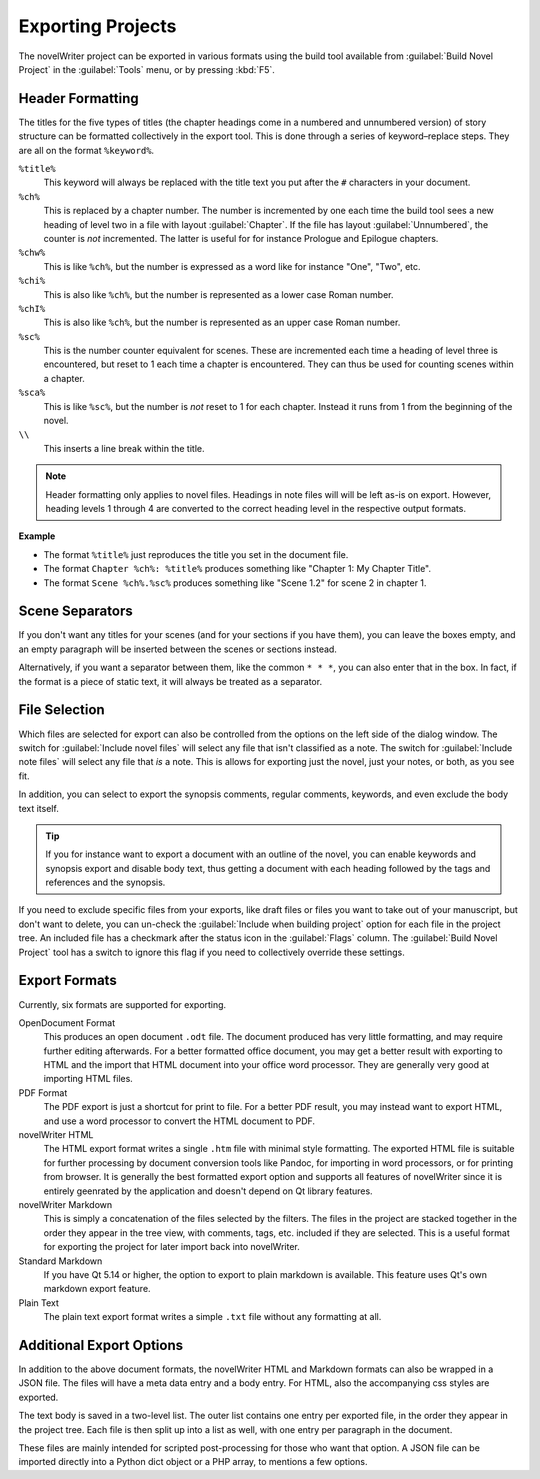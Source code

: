 .. _a_export:

******************
Exporting Projects
******************

The novelWriter project can be exported in various formats using the build tool available from
:guilabel:`Build Novel Project` in the :guilabel:`Tools` menu, or by pressing :kbd:`F5`.


.. _a_export_headers:

Header Formatting
=================

The titles for the five types of titles (the chapter headings come in a numbered and unnumbered
version) of story structure can be formatted collectively in the export tool. This is done through
a series of keyword–replace steps. They are all on the format ``%keyword%``.

``%title%``
   This keyword will always be replaced with the title text you put after the ``#`` characters in
   your document.

``%ch%``
   This is replaced by a chapter number. The number is incremented by one each time the build tool
   sees a new heading of level two in a file with layout :guilabel:`Chapter`. If the file has layout
   :guilabel:`Unnumbered`, the counter is *not* incremented. The latter is useful for for instance
   Prologue and Epilogue chapters.

``%chw%``
   This is like ``%ch%``, but the number is expressed as a word like for instance "One", "Two", etc.

``%chi%``
   This is also like ``%ch%``, but the number is represented as a lower case Roman number.

``%chI%``
   This is also like ``%ch%``, but the number is represented as an upper case Roman number.

``%sc%``
   This is the number counter equivalent for scenes. These are incremented each time a heading of
   level three is encountered, but reset to 1 each time a chapter is encountered. They can thus be
   used for counting scenes within a chapter.

``%sca%``
   This is like ``%sc%``, but the number is *not* reset to 1 for each chapter. Instead it runs from
   1 from the beginning of the novel.

``\\``
   This inserts a line break within the title.

.. note::
   Header formatting only applies to novel files. Headings in note files will will be left as-is on
   export. However, heading levels 1 through 4 are converted to the correct heading level in the
   respective output formats.

**Example**

* The format ``%title%`` just reproduces the title you set in the document file.
* The format ``Chapter %ch%: %title%`` produces something like "Chapter 1: My Chapter Title".
* The format ``Scene %ch%.%sc%`` produces something like "Scene 1.2" for scene 2 in chapter 1.


.. _a_export_scenes:

Scene Separators
================

If you don't want any titles for your scenes (and for your sections if you have them), you can leave
the boxes empty, and an empty paragraph will be inserted between the scenes or sections instead.

Alternatively, if you want a separator between them, like the common ``* * *``, you can also enter
that in the box. In fact, if the format is a piece of static text, it will always be treated as a
separator.


.. _a_export_files:

File Selection
==============

Which files are selected for export can also be controlled from the options on the left side of the
dialog window. The switch for :guilabel:`Include novel files` will select any file that isn't
classified as a note. The switch for :guilabel:`Include note files` will select any file that *is*
a note. This is allows for exporting just the novel, just your notes, or both, as you see fit.

In addition, you can select to export the synopsis comments, regular comments, keywords, and even
exclude the body text itself.

.. tip::
   If you for instance want to export a document with an outline of the novel, you can enable
   keywords and synopsis export and disable body text, thus getting a document with each heading
   followed by the tags and references and the synopsis.

If you need to exclude specific files from your exports, like draft files or files you want to take
out of your manuscript, but don't want to delete, you can un-check the :guilabel:`Include when
building project` option for each file in the project tree. An included file has a checkmark after
the status icon in the :guilabel:`Flags` column. The :guilabel:`Build Novel Project` tool has a
switch to ignore this flag if you need to collectively override these settings.


.. _a_export_formats:

Export Formats
==============

Currently, six formats are supported for exporting.

OpenDocument Format
   This produces an open document ``.odt`` file. The document produced has very little formatting,
   and may require further editing afterwards. For a better formatted office document, you may get a
   better result with exporting to HTML and the import that HTML document into your office word
   processor. They are generally very good at importing HTML files.

PDF Format
   The PDF export is just a shortcut for print to file. For a better PDF result, you may instead
   want to export HTML, and use a word processor to convert the HTML document to PDF.

novelWriter HTML
   The HTML export format writes a single ``.htm`` file with minimal style formatting. The exported
   HTML file is suitable for further processing by document conversion tools like Pandoc, for
   importing in word processors, or for printing from browser. It is generally the best formatted
   export option and supports all features of novelWriter since it is entirely geenrated by the
   application and doesn't depend on Qt library features.

novelWriter Markdown
   This is simply a concatenation of the files selected by the filters. The files in the project are
   stacked together in the order they appear in the tree view, with comments, tags, etc. included if
   they are selected. This is a useful format for exporting the project for later import back into
   novelWriter.

Standard Markdown
   If you have Qt 5.14 or higher, the option to export to plain markdown is available. This feature
   uses Qt's own markdown export feature.

Plain Text
   The plain text export format writes a simple ``.txt`` file without any formatting at all.


.. _a_export_options:

Additional Export Options
=========================

In addition to the above document formats, the novelWriter HTML and Markdown formats can also be
wrapped in a JSON file. The files will have a meta data entry and a body entry. For HTML, also the
accompanying css styles are exported.

The text body is saved in a two-level list. The outer list contains one entry per exported file, in
the order they appear in the project tree. Each file is then split up into a list as well, with one
entry per paragraph in the document.

These files are mainly intended for scripted post-processing for those who want that option. A JSON
file can be imported directly into a Python dict object or a PHP array, to mentions a few options.
